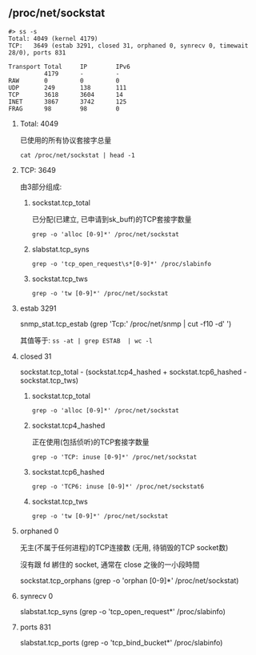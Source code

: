 #+AUTHOR:    Hao Ruan
#+EMAIL:     ruanhao1116@gmail.com
#+OPTIONS:   H:2 num:nil \n:nil @:t ::t |:t ^:{} _:{} *:t TeX:t LaTeX:t
#+STARTUP:   showall

** /proc/net/sockstat

#+BEGIN_EXAMPLE
#> ss -s
Total: 4049 (kernel 4179)
TCP:   3649 (estab 3291, closed 31, orphaned 0, synrecv 0, timewait 28/0), ports 831

Transport Total     IP        IPv6
          4179      -         -
RAW       0         0         0
UDP       249       138       111
TCP       3618      3604      14
INET      3867      3742      125
FRAG      98        98        0
#+END_EXAMPLE

**** Total: 4049

已使用的所有协议套接字总量

=cat /proc/net/sockstat | head -1=

**** TCP: 3649

由3部分组成:

1. sockstat.tcp_total

   已分配(已建立, 已申请到sk_buff)的TCP套接字数量

   =grep -o 'alloc [0-9]*' /proc/net/sockstat=

2. slabstat.tcp_syns

   =grep -o 'tcp_open_request\s*[0-9]*' /proc/slabinfo=

3. sockstat.tcp_tws

   =grep -o 'tw [0-9]*' /proc/net/sockstat=
**** estab 3291

snmp_stat.tcp_estab (grep 'Tcp:' /proc/net/snmp | cut -f10 -d' ')

其值等于: =ss -at | grep ESTAB  | wc -l=

**** closed 31

sockstat.tcp_total - (sockstat.tcp4_hashed + sockstat.tcp6_hashed - sockstat.tcp_tws)

1. sockstat.tcp_total

   =grep -o 'alloc [0-9]*' /proc/net/sockstat=

2. sockstat.tcp4_hashed

   正在使用(包括侦听)的TCP套接字数量

   =grep -o 'TCP: inuse [0-9]*' /proc/net/sockstat=

3. sockstat.tcp6_hashed

   =grep -o 'TCP6: inuse [0-9]*' /proc/net/sockstat6=

4. sockstat.tcp_tws

   =grep -o 'tw [0-9]*' /proc/net/sockstat=

**** orphaned 0

无主(不属于任何进程)的TCP连接数 (无用, 待销毁的TCP socket数)

沒有跟 fd 綁住的 socket, 通常在 close 之後的一小段時間

sockstat.tcp_orphans (grep -o 'orphan [0-9]*' /proc/net/sockstat)

**** synrecv 0

slabstat.tcp_syns (grep -o 'tcp_open_request\s*[0-9]*' /proc/slabinfo)

**** ports 831

slabstat.tcp_ports (grep -o 'tcp_bind_bucket\s*[0-9]*' /proc/slabinfo)
